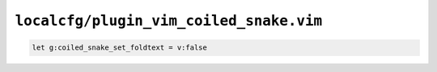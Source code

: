 ``localcfg/plugin_vim_coiled_snake.vim``
========================================

.. code-block:: vim

    let g:coiled_snake_set_foldtext = v:false
